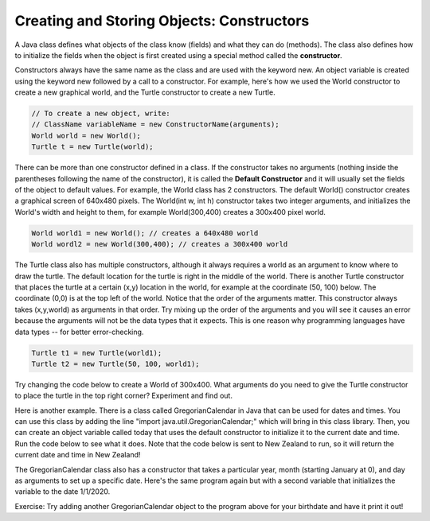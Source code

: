 ..	index::
	pair: class; constructor
    
Creating and Storing Objects: Constructors
------------------------------------------

A Java class defines what objects of the class know (fields) and what they can do (methods).  The class also defines how to initialize the fields when the object is first created using a special method called the **constructor**.


Constructors always have the same name as the class and are used with the keyword new. An object variable is created using the keyword new followed by a call to a constructor. For example, here's how we used the World constructor to create a new graphical world, and the Turtle constructor to create a new Turtle.


.. code-block:: java 

    // To create a new object, write:
    // ClassName variableName = new ConstructorName(arguments);
    World world = new World();
    Turtle t = new Turtle(world);


There can be more than one constructor defined in a class. If the constructor takes no arguments (nothing inside the parentheses following the name of the constructor), it is called the **Default Constructor** and it will usually set the fields of the object to default values. For example, the World class has 2 constructors. The default World() constructor creates a graphical screen of 640x480 pixels. The World(int w, int h) constructor takes two integer arguments, and initializes the World's width and height to them, for example World(300,400) creates a 300x400 pixel world.

.. code-block:: java
    
    World world1 = new World(); // creates a 640x480 world
    World wordl2 = new World(300,400); // creates a 300x400 world
    
The Turtle class also has multiple constructors, although it always requires a world as an argument to know where to draw the turtle. The default location for the turtle is right in the middle of the world. There is another Turtle constructor that places the turtle at a certain (x,y) location in the world, for example at the coordinate (50, 100) below. The coordinate (0,0) is at the top left of the world. Notice that the order of the arguments matter. This constructor always takes (x,y,world) as arguments in that order. Try  mixing up the order of the arguments and you will see it causes an error because the arguments will not be the data types that it expects. This is one reason why programming languages have data types -- for better error-checking.

.. code-block:: java
    
    Turtle t1 = new Turtle(world1);
    Turtle t2 = new Turtle(50, 100, world1);
    
Try changing the code below to create a World of 300x400. What arguments do you need to give the Turtle constructor to place the turtle in the top right corner? Experiment and find out.


.. datafile:: TurtleClassesFileConstructor
   :fromfile: TurtleClassesFile
   :hide:


.. activecode:: TurtleConstructorTest
    :language: java
    :datafile: TurtleClassesFileConstructor

    import java.util.*;

    public class TurtleConstructorTest
    {
      public static void main(String[] args)
      {
          World world = new World(300,300);
          Turtle t1 = new Turtle(world);
          world.show(true); 
      }
    }
    
    
Here is another example. There is a class called GregorianCalendar in Java that can be used for dates and times. You can use this class by adding the line "import java.util.GregorianCalendar;" which will bring in this class library. Then, you can create an object variable called today that uses the default constructor to initialize it to the current date and time. Run the code below to see what it does. Note that the code below is sent to New Zealand to run, so it will return the current date and time in New Zealand!

.. activecode:: GregorianCalendar1
    :language: java

    import java.util.GregorianCalendar; 

    public class Test1
    {
        public static void main(String[] args)
        {
            GregorianCalendar today = new GregorianCalendar(); 
            System.out.println("New Zealand current date and time: "
                         + today.getTime());
        }
     } 
     
The GregorianCalendar class also has a constructor that takes a particular year, month (starting January at 0), and day as arguments to set up a specific date. Here's the same program again but with a second variable that initializes the variable to the date 1/1/2020.

.. activecode:: GregorianCalendar2
    :language: java

    import java.util.GregorianCalendar; 

    public class Test2
    {
        public static void main(String[] args)
        {
            GregorianCalendar today = new GregorianCalendar(); 
            GregorianCalendar myDate = new GregorianCalendar(2020, 0, 1); 
            System.out.println("New Zealand current date and time: "
                         + today.getTime());
            System.out.println("New Year's day: "
                         + myDate.getTime());
        }
     } 

Exercise: Try adding another GregorianCalendar object to the program above for your birthdate and have it print it out! 
